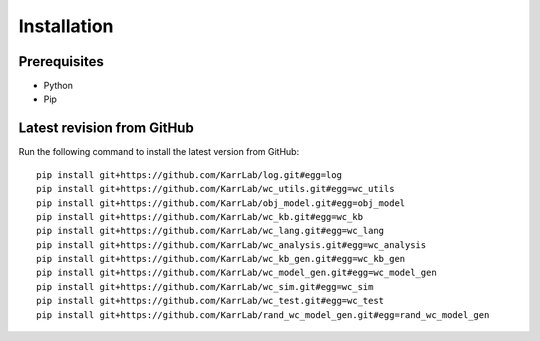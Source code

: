 Installation
============

Prerequisites
--------------------------

* Python
* Pip

Latest revision from GitHub
---------------------------
Run the following command to install the latest version from GitHub::

    pip install git+https://github.com/KarrLab/log.git#egg=log
    pip install git+https://github.com/KarrLab/wc_utils.git#egg=wc_utils
    pip install git+https://github.com/KarrLab/obj_model.git#egg=obj_model
    pip install git+https://github.com/KarrLab/wc_kb.git#egg=wc_kb
    pip install git+https://github.com/KarrLab/wc_lang.git#egg=wc_lang
    pip install git+https://github.com/KarrLab/wc_analysis.git#egg=wc_analysis
    pip install git+https://github.com/KarrLab/wc_kb_gen.git#egg=wc_kb_gen
    pip install git+https://github.com/KarrLab/wc_model_gen.git#egg=wc_model_gen
    pip install git+https://github.com/KarrLab/wc_sim.git#egg=wc_sim
    pip install git+https://github.com/KarrLab/wc_test.git#egg=wc_test
    pip install git+https://github.com/KarrLab/rand_wc_model_gen.git#egg=rand_wc_model_gen
